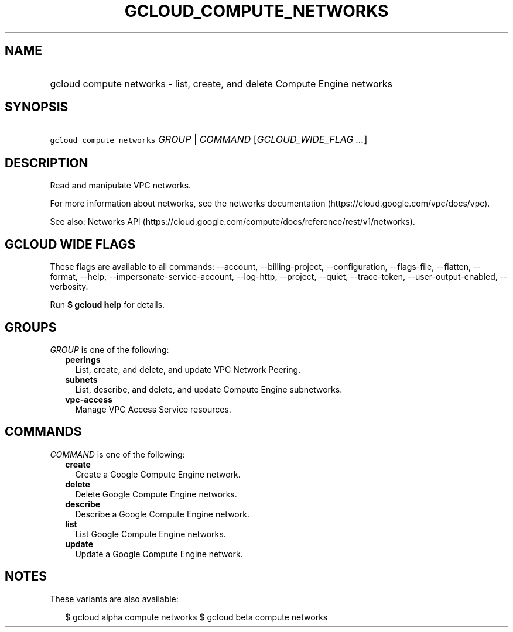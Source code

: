
.TH "GCLOUD_COMPUTE_NETWORKS" 1



.SH "NAME"
.HP
gcloud compute networks \- list, create, and delete Compute Engine networks



.SH "SYNOPSIS"
.HP
\f5gcloud compute networks\fR \fIGROUP\fR | \fICOMMAND\fR [\fIGCLOUD_WIDE_FLAG\ ...\fR]



.SH "DESCRIPTION"

Read and manipulate VPC networks.

For more information about networks, see the networks documentation
(https://cloud.google.com/vpc/docs/vpc).

See also: Networks API
(https://cloud.google.com/compute/docs/reference/rest/v1/networks).



.SH "GCLOUD WIDE FLAGS"

These flags are available to all commands: \-\-account, \-\-billing\-project,
\-\-configuration, \-\-flags\-file, \-\-flatten, \-\-format, \-\-help,
\-\-impersonate\-service\-account, \-\-log\-http, \-\-project, \-\-quiet,
\-\-trace\-token, \-\-user\-output\-enabled, \-\-verbosity.

Run \fB$ gcloud help\fR for details.



.SH "GROUPS"

\f5\fIGROUP\fR\fR is one of the following:

.RS 2m
.TP 2m
\fBpeerings\fR
List, create, and delete, and update VPC Network Peering.

.TP 2m
\fBsubnets\fR
List, describe, and delete, and update Compute Engine subnetworks.

.TP 2m
\fBvpc\-access\fR
Manage VPC Access Service resources.


.RE
.sp

.SH "COMMANDS"

\f5\fICOMMAND\fR\fR is one of the following:

.RS 2m
.TP 2m
\fBcreate\fR
Create a Google Compute Engine network.

.TP 2m
\fBdelete\fR
Delete Google Compute Engine networks.

.TP 2m
\fBdescribe\fR
Describe a Google Compute Engine network.

.TP 2m
\fBlist\fR
List Google Compute Engine networks.

.TP 2m
\fBupdate\fR
Update a Google Compute Engine network.


.RE
.sp

.SH "NOTES"

These variants are also available:

.RS 2m
$ gcloud alpha compute networks
$ gcloud beta compute networks
.RE

